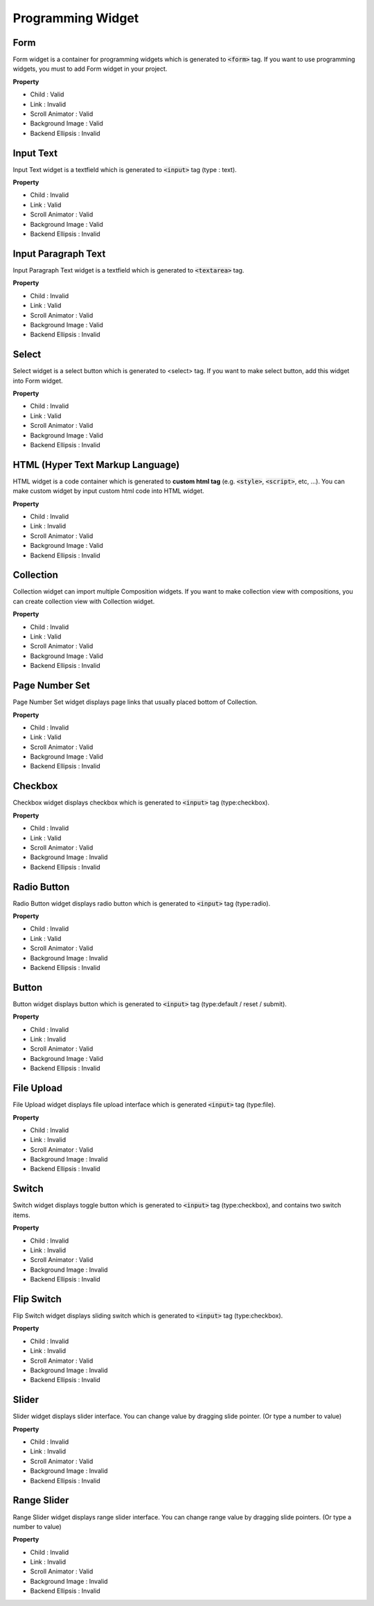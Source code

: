 Programming Widget
============


Form
----------

.. image:: resource/widget/PGForm.png

.. thumbnail:: resource_new/form.png

Form widget is a container for programming widgets which is generated to :code:`<form>` tag.
If you want to use programming widgets, you must to add Form widget in your project.

**Property**

* Child : Valid
* Link  : Invalid
* Scroll Animator : Valid
* Background Image : Valid
* Backend Ellipsis : Invalid



Input Text
----------

.. image:: resource/widget/PGTextField.png

.. thumbnail:: resource_new/input_text.png

Input Text widget is a textfield which is generated to :code:`<input>` tag (type : text).

**Property**

* Child : Invalid
* Link  : Valid
* Scroll Animator : Valid
* Background Image : Valid
* Backend Ellipsis : Invalid



Input Paragraph Text
--------------------

.. image:: resource/widget/PGTextView.png

.. thumbnail:: resource_new/input_paragraph.png

Input Paragraph Text widget is a textfield which is generated to :code:`<textarea>` tag.

**Property**

* Child : Invalid
* Link  : Valid
* Scroll Animator : Valid
* Background Image : Valid
* Backend Ellipsis : Invalid



Select
----------

.. image:: resource/widget/PGSelect.png

.. thumbnail:: resource_new/select.png

Select widget is a select button which is generated to <select> tag.
If you want to make select button, add this widget into Form widget.

**Property**

* Child : Invalid
* Link  : Valid
* Scroll Animator : Valid
* Background Image : Valid
* Backend Ellipsis : Invalid



HTML (Hyper Text Markup Language)
------------------------------------

.. image:: resource/widget/PGHTML.png

.. thumbnail:: resource_new/html.png

HTML widget is a code container which is generated to **custom html tag**
(e.g. :code:`<style>`, :code:`<script>`, etc, ...). You can make custom widget
by input custom html code into HTML widget.

**Property**

* Child : Invalid
* Link  : Invalid
* Scroll Animator : Valid
* Background Image : Valid
* Backend Ellipsis : Invalid



Collection
------------

.. image:: resource/widget/PGCollection.png

.. thumbnail:: resource_new/collection.png

Collection widget can import multiple Composition widgets.
If you want to make collection view with compositions,
you can create collection view with Collection widget.

**Property**

* Child : Invalid
* Link  : Valid
* Scroll Animator : Valid
* Background Image : Valid
* Backend Ellipsis : Invalid



Page Number Set
----------------

.. image:: resource/widget/PGPageLinkSet.png

.. thumbnail:: resource_new/page_numb.png

Page Number Set widget displays page links that usually placed bottom of Collection.

**Property**

* Child : Invalid
* Link  : Valid
* Scroll Animator : Valid
* Background Image : Valid
* Backend Ellipsis : Invalid



Checkbox
----------

.. image:: resource/widget/PGCheckBox.png

.. thumbnail:: resource_new/checkbox.png


Checkbox widget displays checkbox which is generated to :code:`<input>` tag (type:checkbox).

**Property**

* Child : Invalid
* Link  : Valid
* Scroll Animator : Valid
* Background Image : Invalid
* Backend Ellipsis : Invalid



Radio Button
--------------

.. image:: resource/widget/PGRadioButton.png

.. thumbnail:: resource_new/radio_btn.png

Radio Button widget displays radio button which is generated to :code:`<input>` tag (type:radio).

**Property**

* Child : Invalid
* Link  : Valid
* Scroll Animator : Valid
* Background Image : Invalid
* Backend Ellipsis : Invalid



Button
----------

.. image:: resource/widget/PGButton.png

.. thumbnail:: resource_new/button.png

Button widget displays button which is generated to :code:`<input>` tag (type:default / reset / submit).

**Property**

* Child : Invalid
* Link  : Invalid
* Scroll Animator : Valid
* Background Image : Valid
* Backend Ellipsis : Invalid



File Upload
------------

.. image:: resource/widget/PGFileUpload.png

.. thumbnail:: resource_new/file_upload.png


File Upload widget displays file upload interface which is generated :code:`<input>` tag (type:file).

**Property**

* Child : Invalid
* Link  : Invalid
* Scroll Animator : Valid
* Background Image : Invalid
* Backend Ellipsis : Invalid



Switch
----------

.. image:: resource/widget/PGSwitch.png

.. thumbnail:: resource_new/switch.png

Switch widget displays toggle button which is generated
to :code:`<input>` tag (type:checkbox), and contains two switch items.

**Property**

* Child : Invalid
* Link  : Invalid
* Scroll Animator : Valid
* Background Image : Invalid
* Backend Ellipsis : Invalid



Flip Switch
-------------

.. image:: resource/widget/PGFlipSwitch.png

.. thumbnail:: resource_new/flip_switch.png

Flip Switch widget displays sliding switch which is generated to :code:`<input>` tag (type:checkbox).

**Property**

* Child : Invalid
* Link  : Invalid
* Scroll Animator : Valid
* Background Image : Invalid
* Backend Ellipsis : Invalid



Slider
----------

.. image:: resource/widget/PGSlide.png

.. thumbnail:: resource_new/slider.png

Slider widget displays slider interface.
You can change value by dragging slide pointer.
(Or type a number to value)

**Property**

* Child : Invalid
* Link  : Invalid
* Scroll Animator : Valid
* Background Image : Invalid
* Backend Ellipsis : Invalid



Range Slider
------------

.. image:: resource/widget/PGRangeSlide.png

.. thumbnail:: resource_new/range_slider.png


Range Slider widget displays range slider interface.
You can change range value by dragging slide pointers. (Or type a number to value)

**Property**

* Child : Invalid
* Link  : Invalid
* Scroll Animator : Valid
* Background Image : Invalid
* Backend Ellipsis : Invalid
